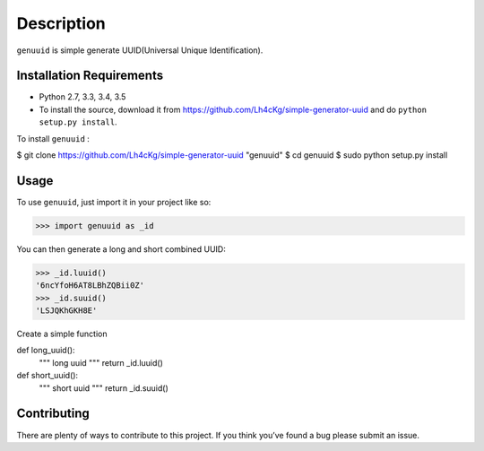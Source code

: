 ===========
Description
===========

``genuuid`` is simple generate UUID(Universal Unique Identification).

Installation Requirements
-----------------------------------

* Python 2.7, 3.3, 3.4, 3.5
* To install the source, download it from https://github.com/Lh4cKg/simple-generator-uuid and do ``python setup.py install``.

To install ``genuuid`` :

$ git clone https://github.com/Lh4cKg/simple-generator-uuid "genuuid"
$ cd genuuid
$ sudo python setup.py install

Usage
---------

To use ``genuuid``, just import it in your project like so:

>>> import genuuid as _id

You can then generate a long and short combined UUID:

>>> _id.luuid()
'6ncYfoH6AT8LBhZQBii0Z'
>>> _id.suuid()
'LSJQKhGKH8E'

Create a simple function

def long_uuid():
       """
       long uuid
       """
       return _id.luuid()

def short_uuid():
       """
       short uuid
       """
       return _id.suuid()


Contributing
-----------------
There are plenty of ways to contribute to this project. If you think you’ve found a bug please submit an issue.
